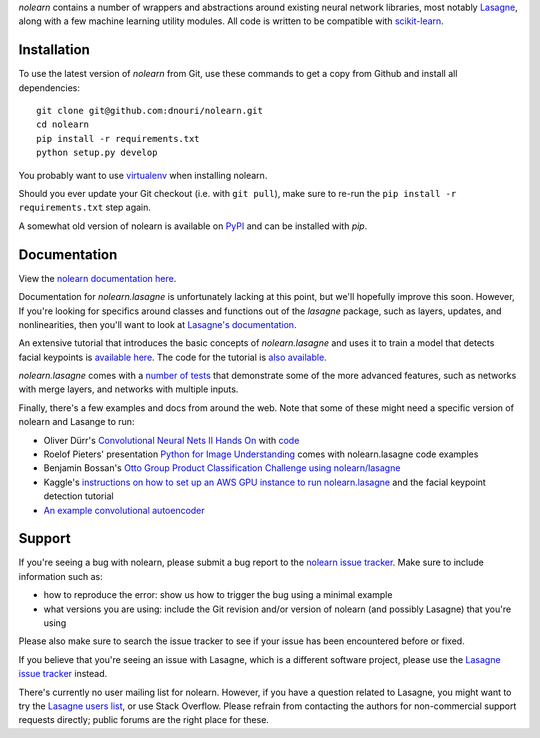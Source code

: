 *nolearn* contains a number of wrappers and abstractions around
existing neural network libraries, most notably `Lasagne
<http://lasagne.readthedocs.org/>`_, along with a few machine learning
utility modules.  All code is written to be compatible with
`scikit-learn <http://scikit-learn.org/>`_.

.. image:: https://travis-ci.org/dnouri/nolearn.svg?branch=master
    :target: https://travis-ci.org/dnouri/nolearn

Installation
============

To use the latest version of *nolearn* from Git, use these commands to
get a copy from Github and install all dependencies::

  git clone git@github.com:dnouri/nolearn.git
  cd nolearn
  pip install -r requirements.txt
  python setup.py develop

You probably want to use `virtualenv <https://virtualenv.pypa.io>`_
when installing nolearn.

Should you ever update your Git checkout (i.e. with ``git pull``),
make sure to re-run the ``pip install -r requirements.txt`` step
again.

A somewhat old version of nolearn is available on `PyPI
<https://pypi.python.org/pypi/nolearn>`_ and can be installed with
*pip*.

Documentation
=============

View the `nolearn documentation here
<http://packages.python.org/nolearn/>`_.

Documentation for *nolearn.lasagne* is unfortunately lacking at this
point, but we'll hopefully improve this soon.  However, If you're
looking for specifics around classes and functions out of the
*lasagne* package, such as layers, updates, and nonlinearities, then
you'll want to look at `Lasagne's documentation
<http://lasagne.readthedocs.org/>`_.

An extensive tutorial that introduces the basic concepts of
*nolearn.lasagne* and uses it to train a model that detects facial
keypoints is `available here
<http://danielnouri.org/notes/2014/12/17/using-convolutional-neural-nets-to-detect-facial-keypoints-tutorial/>`_.
The code for the tutorial is `also available
<https://github.com/dnouri/kfkd-tutorial>`_.

*nolearn.lasagne* comes with a `number of tests
<https://github.com/dnouri/nolearn/tree/master/nolearn/lasagne/tests>`_
that demonstrate some of the more advanced features, such as networks
with merge layers, and networks with multiple inputs.

Finally, there's a few examples and docs from around the web.  Note
that some of these might need a specific version of nolearn and
Lasange to run:

- Oliver Dürr's `Convolutional Neural Nets II Hands On
  <https://home.zhaw.ch/~dueo/bbs/files/ConvNets_24_April.pdf>`_ with
  `code <https://github.com/oduerr/dl_tutorial/tree/master/lasagne>`_

- Roelof Pieters' presentation `Python for Image Understanding
  <http://www.slideshare.net/roelofp/python-for-image-understanding-deep-learning-with-convolutional-neural-nets>`_
  comes with nolearn.lasagne code examples

- Benjamin Bossan's `Otto Group Product Classification Challenge
  using nolearn/lasagne
  <https://github.com/ottogroup/kaggle/blob/master/Otto_Group_Competition.ipynb>`_

- Kaggle's `instructions on how to set up an AWS GPU instance to run
  nolearn.lasagne
  <https://www.kaggle.com/c/facial-keypoints-detection/details/deep-learning-tutorial>`_
  and the facial keypoint detection tutorial

- `An example convolutional autoencoder
  <https://github.com/mikesj-public/convolutional_autoencoder/blob/master/mnist_conv_autoencode.ipynb>`_

Support
=======

If you're seeing a bug with nolearn, please submit a bug report to the
`nolearn issue tracker <https://github.com/dnouri/nolearn/issues>`_.
Make sure to include information such as:

- how to reproduce the error: show us how to trigger the bug using a
  minimal example

- what versions you are using: include the Git revision and/or version
  of nolearn (and possibly Lasagne) that you're using

Please also make sure to search the issue tracker to see if your issue
has been encountered before or fixed.

If you believe that you're seeing an issue with Lasagne, which is a
different software project, please use the `Lasagne issue tracker
<https://github.com/Lasagne/Lasagne/issues>`_ instead.

There's currently no user mailing list for nolearn.  However, if you
have a question related to Lasagne, you might want to try the `Lasagne
users list <https://groups.google.com/d/forum/lasagne-users>`_, or use
Stack Overflow.  Please refrain from contacting the authors for
non-commercial support requests directly; public forums are the right
place for these.
